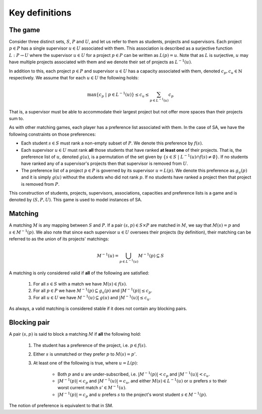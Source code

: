Key definitions
---------------

The game
++++++++

Consider three distinct sets, :math:`S`, :math:`P` and :math:`U`, and let us
refer to them as students, projects and supervisors. Each project :math:`p \in
P` has a single supervisor :math:`u \in U` associated with them. This
association is described as a surjective function :math:`L: P \to U` where the
supervisor :math:`u \in U` for a project :math:`p \in P` can be written as
:math:`L(p) = u`. Note that as :math:`L` is surjective, :math:`u` may have
multiple projects associated with them and we denote their set of projects as
:math:`L^{-1}(u)`.

In addition to this, each project :math:`p \in P` and supervisor :math:`u \in U`
has a capacity associated with them, denoted :math:`c_p, c_u \in \mathbb{N}`
respectively. We assume that for each :math:`u \in U` the following holds:

.. math::
   \max\left\{ c_p \ | \ p \in L^{-1}(u) \right\}
   \leq c_u \leq
   \sum_{p \in L^{-1}(u)} c_p

That is, a supervisor must be able to accommodate their largest project but not
offer more spaces than their projects sum to.

As with other matching games, each player has a preference list associated with
them. In the case of SA, we have the following constraints on those preferences:

- Each student :math:`s \in S` must rank a non-empty subset of :math:`P`. We
  denote this preference by :math:`f(s)`.
- Each supervisor :math:`u \in U` must rank **all** those students that have
  ranked **at least one** of their projects. That is, the preference list of
  :math:`u`, denoted :math:`g(u)`, is a permutation of the set given by
  :math:`\left\{ s \in S \ | \ L^{-1}(u) \cap f(s) \neq \emptyset \right\}`. If
  no students have ranked any of a supervisor's projects then that supervisor is
  removed from :math:`U`.
- The preference list of a project :math:`p \in P` is governed by its supervisor
  :math:`u = L(p)`. We denote this preference as :math:`g_u(p)` and it is simply
  :math:`g(u)` without the students who did not rank :math:`p`. If no students
  have ranked a project then that project is removed from :math:`P`.

This construction of students, projects, supervisors, associations, capacities
and preference lists is a game and is denoted by :math:`(S,P,U)`. This game is
used to model instances of SA.


Matching
++++++++

A matching :math:`M` is any mapping between :math:`S` and :math:`P`. If a pair
:math:`(s, p) \in S \times P` are matched in :math:`M`, we say that :math:`M(s)
= p` and :math:`s \in M^{-1}(p)`. We also note that since each supervisor
:math:`u \in U` oversees their projects (by definition), their matching can be
referred to as the union of its projects' matchings:

.. math::
   M^{-1}(u) = \bigcup_{p \in L^{-1}(u)} M^{-1}(p) \subseteq S

A matching is only considered valid if **all** of the following are satisfied:

    1. For all :math:`s \in S` with a match we have :math:`M(s) \in f(s)`.
    2. For all :math:`p \in P` we have :math:`M^{-1}(p) \subseteq g_u(p)` and
       :math:`|M^{-1}(p)| \leq c_p`.
    3. For all :math:`u \in U` we have :math:`M^{-1}(u) \subseteq g(u)` and
       :math:`|M^{-1}(u)| \leq c_u`.

As always, a valid matching is considered stable if it does not contain any
blocking pairs.


Blocking pair
+++++++++++++

A pair :math:`(s, p)` is said to block a matching :math:`M` if **all** the
following hold:

    1. The student has a preference of the project, i.e. :math:`p \in f(s)`.
    2. Either :math:`s` is unmatched or they prefer :math:`p` to
       :math:`M(s) = p'`.
    3. At least one of the following is true, where :math:`u = L(p)`:

          - Both :math:`p` and :math:`u` are under-subscribed, i.e.
            :math:`|M^{-1}(p)| < c_p` and :math:`|M^{-1}(u)| < c_u`.
          - :math:`|M^{-1}(p)| < c_p` and :math:`|M^{-1}(u)| = c_u`, and either
            :math:`M(s) \in L^{-1}(u)` or :math:`u` prefers :math:`s` to their
            worst current match :math:`s' \in M^{-1}(u)`.
          - :math:`|M^{-1}(p)| = c_p` and :math:`u` prefers :math:`s` to the
            project's worst student :math:`s \in M^{-1}(p)`.

The notion of preference is equivalent to that in SM.
